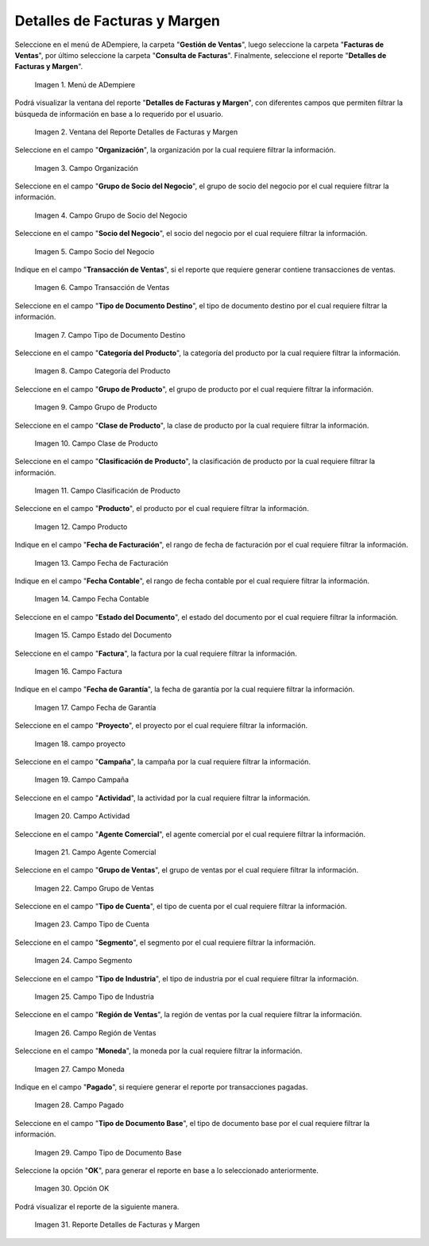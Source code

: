 .. |menú detalles de facturas y margen| image:: resources/invoice-and-margin-details-menu.png
.. |ventana del reporte detalles de facturas y margen| image:: resources/report-window-details-of-invoices-and-margin.png
.. |campo organización del reporte detalles de facturas y margen| image:: resources/field-organization-of-the-report-details-of-invoices-and-margin.png
.. |campo grupo de socio del negocio del reporte detalles de facturas y margen| image:: resources/report-business-partner-group-field-invoice-details-and-margin.png
.. |campo socio del negocio del reporte detalles de facturas y margen| image:: resources/business-partner-field-of-the-report-details-of-invoices-and-margin.png
.. |campo transacción de ventas del reporte detalles de facturas y margen| image:: resources/sales-transaction-field-of-the-invoice-details-and-margin-report.png
.. |campo tipo de documento destino del reporte detalles de facturas y margen| image:: resources/field-type-of-document-destination-of-the-report-details-of-invoices-and-margin.png
.. |campo categoría del producto del reporte detalles de facturas y margen| image:: resources/product-category-field-of-the-report-invoice-details-and-margin.png
.. |campo grupo de producto del reporte detalles de facturas y margen| image:: resources/product-group-field-of-the-invoice-details-and-margin-report.png
.. |campo clase de producto del reporte detalles de facturas y margen| image:: resources/product-class-field-of-the-invoice-details-and-margin-report.png
.. |campo clasificación de producto del reporte detalles de facturas y margen| image:: resources/product-classification-field-of-the-report-invoice-details-and-margin.png
.. |campo producto del reporte detalles de facturas y margen| image:: resources/product-field-of-the-report-details-of-invoices-and-margin.png
.. |campo fecha de facturación del reporte detalles de facturas y margen| image:: resources/invoice-date-field-of-the-report-invoice-details-and-margin.png
.. |campo fecha contable del reporte detalles de facturas y margen| image:: resources/field-accounting-date-of-the-report-details-of-invoices-and-margin.png
.. |campo estado del documento del reporte detalles de facturas y margen| image:: resources/report-document-status-field-invoice-details-and-margin.png
.. |campo factura del reporte detalles de facturas y margen| image:: resources/invoice-field-of-the-report-invoice-details-and-margin.png
.. |campo fecha de garantía del reporte detalles de facturas y margen| image:: resources/field-warranty-date-of-the-report-details-of-invoices-and-margin.png
.. |campo proyecto del reporte detalles de facturas y margen| image:: resources/project-field-of-the-report-details-of-invoices-and-margin.png
.. |campo campaña del reporte detalles de facturas y margen| image:: resources/campaign-field-of-the-report-details-of-invoices-and-margin.png
.. |campo actividad del reporte detalles de facturas y margen| image:: resources/report-activity-field-invoice-details-and-margin.png
.. |campo agente comercial del reporte detalles de facturas y margen| image:: resources/commercial-agent-field-of-the-report-details-of-invoices-and-margin.png
.. |campo grupo de ventas del reporte detalles de facturas y margen| image:: resources/sales-group-field-of-the-invoice-details-and-margin-report.png
.. |campo tipo de cuenta del reporte detalles de facturas y margen| image:: resources/account-type-field-of-the-invoice-details-and-margin-report.png
.. |campo segmento del reporte detalles de facturas y margen| image:: resources/segment-field-of-the-report-details-of-invoices-and-margin.png
.. |campo tipo de industria del reporte detalles de facturas y margen| image:: resources/field-type-of-industry-of-the-report-details-of-invoices-and-margin.png
.. |campo región de ventas del reporte detalles de facturas y margen| image:: resources/sales-region-field-of-the-report-invoice-details-and-margin.png
.. |campo moneda del reporte detalles de facturas y margen| image:: resources/report-currency-field-invoice-details-and-margin.png
.. |campo pagado del reporte detalles de facturas y margen| image:: resources/paid-field-of-the-report-details-of-invoices-and-margin.png
.. |campo tipo de documento base del reporte detalles de facturas y margen| image:: resources/base-document-type-field-of-the-report-details-of-invoices-and-margin.png
.. |opción ok del reporte detalles de facturas y margen| image:: resources/option-ok-of-the-report-details-of-invoices-and-margin.png
.. |reporte detalles de facturas y margen| image:: resources/report-details-of-invoices-and-margin.png

.. _documento/detalles-factura-y-margen:

**Detalles de Facturas y Margen**
=================================

Seleccione en el menú de ADempiere, la carpeta "**Gestión de Ventas**", luego seleccione la carpeta "**Facturas de Ventas**", por último seleccione la carpeta "**Consulta de Facturas**". Finalmente, seleccione el reporte "**Detalles de Facturas y Margen**".

    |menú detalles de facturas y margen|

    Imagen 1. Menú de ADempiere

Podrá visualizar la ventana del reporte  "**Detalles de Facturas y Margen**", con diferentes campos que permiten filtrar la búsqueda de información en base a lo requerido por el usuario.

    |ventana del reporte detalles de facturas y margen|

    Imagen 2. Ventana del Reporte Detalles de Facturas y Margen

Seleccione en el campo "**Organización**", la organización por la cual requiere filtrar la información.

    |campo organización del reporte detalles de facturas y margen|

    Imagen 3. Campo Organización

Seleccione en el campo "**Grupo de Socio del Negocio**", el grupo de socio del negocio por el cual requiere filtrar la información.

    |campo grupo de socio del negocio del reporte detalles de facturas y margen|

    Imagen 4. Campo Grupo de Socio del Negocio

Seleccione en el campo "**Socio del Negocio**", el socio del negocio por el cual requiere filtrar la información.

    |campo socio del negocio del reporte detalles de facturas y margen|

    Imagen 5. Campo Socio del Negocio

Indique en el campo "**Transacción de Ventas**", si el reporte que requiere generar contiene transacciones de ventas.

    |campo transacción de ventas del reporte detalles de facturas y margen|

    Imagen 6. Campo Transacción de Ventas

Seleccione en el campo "**Tipo de Documento Destino**", el tipo de documento destino por el cual requiere filtrar la información.

    |campo tipo de documento destino del reporte detalles de facturas y margen|

    Imagen 7. Campo Tipo de Documento Destino

Seleccione en el campo "**Categoría del Producto**", la categoría del producto por la cual requiere filtrar la información.

    |campo categoría del producto del reporte detalles de facturas y margen|

    Imagen 8. Campo Categoría del Producto

Seleccione en el campo "**Grupo de Producto**", el grupo de producto por el cual requiere filtrar la información.

    |campo grupo de producto del reporte detalles de facturas y margen|

    Imagen 9. Campo Grupo de Producto

Seleccione en el campo "**Clase de Producto**", la clase de producto por la cual requiere filtrar la información.

    |campo clase de producto del reporte detalles de facturas y margen|

    Imagen 10. Campo Clase de Producto

Seleccione en el campo "**Clasificación de Producto**", la clasificación de producto por la cual requiere filtrar la información.

    |campo clasificación de producto del reporte detalles de facturas y margen|

    Imagen 11. Campo Clasificación de Producto

Seleccione en el campo "**Producto**", el producto por el cual requiere filtrar la información.

    |campo producto del reporte detalles de facturas y margen|

    Imagen 12. Campo Producto

Indique en el campo "**Fecha de Facturación**", el rango de fecha de facturación por el cual requiere filtrar la información.

    |campo fecha de facturación del reporte detalles de facturas y margen|

    Imagen 13. Campo Fecha de Facturación

Indique en el campo "**Fecha Contable**", el rango de fecha contable por el cual requiere filtrar la información.

    |campo fecha contable del reporte detalles de facturas y margen|

    Imagen 14. Campo Fecha Contable

Seleccione en el campo "**Estado del Documento**", el estado del documento por el cual requiere filtrar la información.

    |campo estado del documento del reporte detalles de facturas y margen|

    Imagen 15. Campo Estado del Documento

Seleccione en el campo "**Factura**", la factura por la cual requiere filtrar la información.

    |campo factura del reporte detalles de facturas y margen|

    Imagen 16. Campo Factura

Indique en el campo "**Fecha de Garantía**", la fecha de garantía por la cual requiere filtrar la información.

    |campo fecha de garantía del reporte detalles de facturas y margen|

    Imagen 17. Campo Fecha de Garantía

Seleccione en el campo "**Proyecto**", el proyecto por el cual requiere filtrar la información.

    |campo proyecto del reporte detalles de facturas y margen|

    Imagen 18. campo proyecto

Seleccione en el campo "**Campaña**", la campaña por la cual requiere filtrar la información.

    |campo campaña del reporte detalles de facturas y margen|

    Imagen 19. Campo Campaña

Seleccione en el campo "**Actividad**", la actividad por la cual requiere filtrar la información.

    |campo actividad del reporte detalles de facturas y margen|

    Imagen 20. Campo Actividad

Seleccione en el campo "**Agente Comercial**", el agente comercial por el cual requiere filtrar la información.

    |campo agente comercial del reporte detalles de facturas y margen|

    Imagen 21. Campo Agente Comercial

Seleccione en el campo "**Grupo de Ventas**", el grupo de ventas por el cual requiere filtrar la información.

    |campo grupo de ventas del reporte detalles de facturas y margen|

    Imagen 22. Campo Grupo de Ventas

Seleccione en el campo "**Tipo de Cuenta**", el tipo de cuenta por el cual requiere filtrar la información.

    |campo tipo de cuenta del reporte detalles de facturas y margen|

    Imagen 23. Campo Tipo de Cuenta

Seleccione en el campo "**Segmento**", el segmento por el cual requiere filtrar la información.

    |campo segmento del reporte detalles de facturas y margen|

    Imagen 24. Campo Segmento

Seleccione en el campo "**Tipo de Industria**", el tipo de industria por el cual requiere filtrar la información.

    |campo tipo de industria del reporte detalles de facturas y margen|

    Imagen 25. Campo Tipo de Industria

Seleccione en el campo "**Región de Ventas**", la región de ventas por la cual requiere filtrar la información.

    |campo región de ventas del reporte detalles de facturas y margen|

    Imagen 26. Campo Región de Ventas

Seleccione en el campo "**Moneda**", la moneda por la cual requiere filtrar la información.

    |campo moneda del reporte detalles de facturas y margen|

    Imagen 27. Campo Moneda

Indique en el campo "**Pagado**", si requiere generar el reporte por transacciones pagadas.

    |campo pagado del reporte detalles de facturas y margen|

    Imagen 28. Campo Pagado

Seleccione en el campo "**Tipo de Documento Base**", el tipo de documento base por el cual requiere filtrar la información.

    |campo tipo de documento base del reporte detalles de facturas y margen|

    Imagen 29. Campo Tipo de Documento Base

Seleccione la opción "**OK**", para generar el reporte en base a lo seleccionado anteriormente.

    |opción ok del reporte detalles de facturas y margen|

    Imagen 30. Opción OK

Podrá visualizar el reporte de la siguiente manera.

    |reporte detalles de facturas y margen|

    Imagen 31. Reporte Detalles de Facturas y Margen